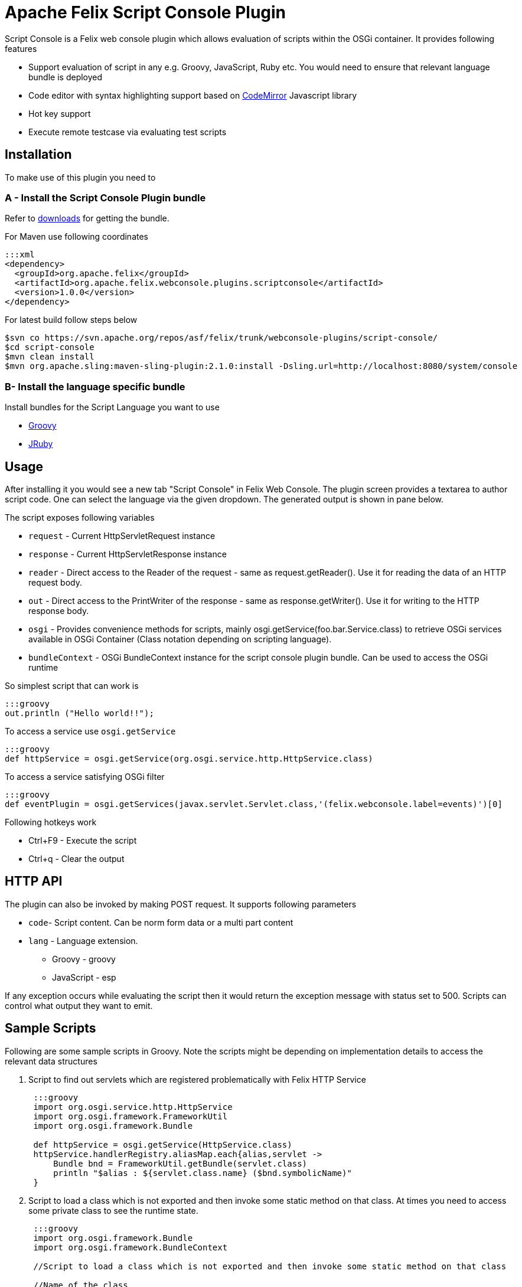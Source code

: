 = Apache Felix Script Console Plugin

Script Console is a Felix web console plugin which allows evaluation of scripts within the OSGi container.
It provides following features

* Support evaluation of script in any  e.g.
Groovy, JavaScript, Ruby etc.
You would need to ensure that relevant language bundle is deployed
* Code editor with syntax highlighting support based on http://codemirror.net/[CodeMirror] Javascript library
* Hot key support
* Execute remote testcase via evaluating test scripts

== Installation

To make use of this plugin you need to

=== A - Install the Script Console Plugin bundle

Refer to http://felix.apache.org/downloads.cgi[downloads] for getting the bundle.

For Maven use following coordinates

 :::xml
 <dependency>
   <groupId>org.apache.felix</groupId>
   <artifactId>org.apache.felix.webconsole.plugins.scriptconsole</artifactId>
   <version>1.0.0</version>
 </dependency>

For latest build follow steps below

 $svn co https://svn.apache.org/repos/asf/felix/trunk/webconsole-plugins/script-console/
 $cd script-console
 $mvn clean install
 $mvn org.apache.sling:maven-sling-plugin:2.1.0:install -Dsling.url=http://localhost:8080/system/console

=== B- Install the language specific bundle

Install bundles for the Script Language you want to use

* http://repo1.maven.org/maven2/org/codehaus/groovy/groovy-all/2.1.6/groovy-all-2.1.6.jar[Groovy]
* http://repo1.maven.org/maven2/org/jruby/jruby/1.7.4/jruby-1.7.4.jar[JRuby]

== Usage

After installing it you would see a new tab "Script Console" in Felix Web Console.
The plugin screen provides a textarea to author script code.
One can select the language via the given dropdown.
The generated output is shown in pane below.

The script exposes following variables

* `request` - Current HttpServletRequest instance
* `response` - Current HttpServletResponse instance
* `reader` - Direct access to the Reader of the request - same as request.getReader().
Use it for reading the data of an HTTP request body.
* `out` - Direct access to the PrintWriter of the response - same as response.getWriter().
Use it for writing to the HTTP response body.
* `osgi` -  Provides convenience methods for scripts, mainly osgi.getService(foo.bar.Service.class) to retrieve OSGi services available in  OSGi Container (Class notation depending on scripting language).
* `bundleContext` - OSGi BundleContext instance for the script console plugin bundle.
Can be used to access the OSGi runtime

So simplest script that can work is

 :::groovy
 out.println ("Hello world!!");

To access a service use `osgi.getService`

 :::groovy
 def httpService = osgi.getService(org.osgi.service.http.HttpService.class)

To access a service satisfying OSGi filter

 :::groovy
 def eventPlugin = osgi.getServices(javax.servlet.Servlet.class,'(felix.webconsole.label=events)')[0]

Following hotkeys work

* Ctrl+F9 - Execute the script
* Ctrl+q - Clear the output

== HTTP API

The plugin can also be invoked by making POST request.
It supports following parameters

* `code`- Script content.
Can be norm form data or a multi part content
* `lang` - Language extension.
 ** Groovy - groovy
 ** JavaScript - esp

If any exception occurs while evaluating the script then it would return the exception message with status set to 500.
Scripts can control what output they want to emit.

== Sample Scripts

Following are some sample scripts in Groovy.
Note the scripts might be depending on implementation details to access the relevant data structures

. Script to find out servlets which are registered problematically with Felix HTTP Service
+
....
 :::groovy
 import org.osgi.service.http.HttpService
 import org.osgi.framework.FrameworkUtil
 import org.osgi.framework.Bundle

 def httpService = osgi.getService(HttpService.class)
 httpService.handlerRegistry.aliasMap.each{alias,servlet ->
     Bundle bnd = FrameworkUtil.getBundle(servlet.class)
     println "$alias : ${servlet.class.name} ($bnd.symbolicName)"
 }
....

. Script to load a class which is not exported and then invoke some static method on that class.
At times you need to access some private class to see the runtime state.
+
....
 :::groovy
 import org.osgi.framework.Bundle
 import org.osgi.framework.BundleContext

 //Script to load a class which is not exported and then invoke some static method on that class

 //Name of the class
 def className = "org.apache.sling.engine.impl.SlingMainServlet"

 def resPath = className.replaceAll('.','/')+".class"
 def bundles = bundleContext.getBundles().findAll{Bundle b ->
     b.getEntry(resPath) != null
 }

 if(!bundles){
    println "No bundle found for class $className"
    return
 }

 def b = bundles.asList().first()
 def clazz = b.loadClass(className)

 //Invoke some static method
 def result = clazz.metaClass.invokeStaticMethod(clazz, 'foo',  arg1)
 println result
....

. Script to find out which bundle embeds a given class
+
....
 :::groovy
 import org.osgi.framework.Bundle
 import org.osgi.framework.BundleContext

 //Name of the class
 def className = "org.apache.sling.engine.impl.SlingMainServlet"

 def resPath = className.replaceAll('.','/')+".class"
 def bundles = bundleContext.getBundles().findAll{Bundle b ->
     b.getEntry(resPath) != null
 }

 println "Following bundles have the class"
 bundles.each{
     println it
 }
....

== Screenshots

image::documentation/subprojects/script-console-1.png[]
